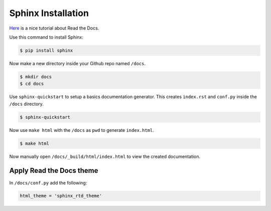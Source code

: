 Sphinx Installation
===============

`Here <https://docs.readthedocs.io/en/stable/tutorial/>`_ is a nice tutorial about Read the Docs.

Use this command to install Sphinx:

.. code-block:: bash

    $ pip install sphinx

Now make a new directory inside your Github repo named ``/docs``.

.. code-block:: bash

    $ mkdir docs
    $ cd docs

Use ``sphinx-quickstart`` to setup a basics documentation generator. This creates ``index.rst`` and ``conf.py`` inside the ``/docs`` directory.

.. code-block:: bash

    $ sphinx-quickstart

Now use ``make html`` with the ``/docs`` as ``pwd`` to generate ``index.html``.

.. code-block:: bash

    $ make html

Now manually open ``/docs/_build/html/index.html`` to view the created documentation.

Apply Read the Docs theme
-------------------------

In ``/docs/conf.py`` add the following:

.. code-block:: bash

    html_theme = 'sphinx_rtd_theme'